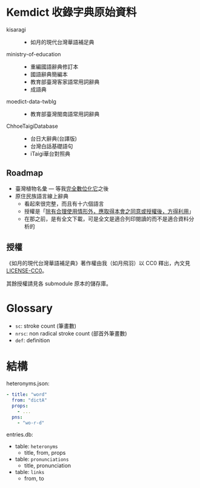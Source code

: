 * Kemdict 收錄字典原始資料

- kisaragi ::
  - 如月的現代台灣華語補足典
- ministry-of-education ::
  - 重編國語辭典修訂本
  - 國語辭典簡編本
  - 教育部臺灣客家語常用詞辭典
  - 成語典
- moedict-data-twblg ::
  - 教育部臺灣閩南語常用詞辭典
- ChhoeTaigiDatabase ::
  - 台日大辭典(台譯版)
  - 台灣白話基礎語句
  - iTaigi華台對照典

** Roadmap

- 臺灣植物名彙 — 等我[[https://kisaragi-hiu.com/list-of-plants-of-formosa][完全數位化它]]之後
- 原住民族語言線上辭典
  - 看起來很完整，而且有十六個語言
  - 授權是「[[https://e-dictionary.ilrdf.org.tw/copyright.htm][除有合理使用情形外，應取得本會之同意或授權後，方得利用]]」
  - 在那之前，是有全文下載，可是全文是適合列印閱讀的而不是適合資料分析的

** 授權

《如月的現代台灣華語補足典》著作權由我（如月飛羽）以 CC0 釋出，內文見[[./LICENSE-CC0][LICENSE-CC0]]。

其餘授權請見各 submodule 原本的儲存庫。

* Glossary

- =sc=: stroke count (筆畫數)
- =nrsc=: non radical stroke count (部首外筆畫數)
- =def=: definition

* 結構

heteronyms.json:

#+begin_src yaml
- title: "word"
  from: "dictA"
  props:
    - ...
  pns:
    - "wo-r-d"
#+end_src

entries.db:

- table: =heteronyms=
  - title, from, props
- table: =pronunciations=
  - title, pronunciation
- table: =links=
  - from, to
